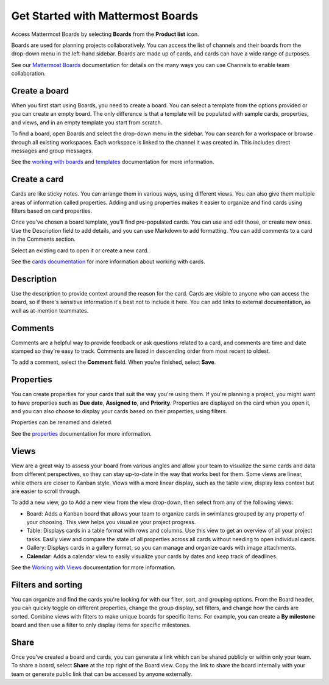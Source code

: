 Get Started with Mattermost Boards
==================================

Access Mattermost Boards by selecting **Boards** from the **Product list** |product-list| icon.

.. |product-list| image:: ../images/products_E82F.svg
  :height: 24px
  :width: 24px
  :alt: Navigate between Channels, Playbooks, and Boards using the Product list icon.

Boards are used for planning projects collaboratively. You can access the list of channels and their boards from the drop-down menu in the left-hand sidebar. Boards are made up of cards, and cards can have a wide range of purposes.

See our `Mattermost Boards <https://docs.mattermost.com/guides/boards.html>`__ documentation for details on the many ways you can use Channels to enable team collaboration.

Create a board
--------------

When you first start using Boards, you need to create a board. You can select a template from the options provided or you can create an empty board. The only difference is that a template will be populated with sample cards, properties, and views, and in an empty template you start from scratch.

To find a board, open Boards and select the drop-down menu in the sidebar. You can search for a workspace or browse through all existing workspaces. Each workspace is linked to the channel it was created in. This includes direct messages and group messages.

See the `working with boards <https://docs.mattermost.com/boards/working-with-boards.html>`_ and `templates <https://docs.mattermost.com/boards/templates.html>`_ documentation for more information.

Create a card
-------------

Cards are like sticky notes. You can arrange them in various ways, using different views. You can also give them multiple areas of information called properties. Adding and using properties makes it easier to organize and find cards using filters based on card properties.

Once you've chosen a board template, you'll find pre-populated cards. You can use and edit those, or create new ones. Use the Description field to add details, and you can use Markdown to add formatting. You can add comments to a card in the Comments section.

Select an existing card to open it or create a new card.

See the `cards documentation <https://docs.mattermost.com/boards/work-with-cards.html>`_ for more information about working with cards.

Description
-----------

Use the description to provide context around the reason for the card. Cards are visible to anyone who can access the board, so if there's sensitive information it's best not to include it here. You can add links to external documentation, as well as at-mention teammates.

Comments
--------

Comments are a helpful way to provide feedback or ask questions related to a card, and comments are time and date stamped so they're easy to track. Comments are listed in descending order from most recent to oldest.

To add a comment, select the **Comment** field. When you're finished, select **Save**.

Properties
----------

You can create properties for your cards that suit the way you're using them. If you're planning a project, you might want to have properties such as **Due date**, **Assigned to**, and **Priority**. Properties are displayed on the card when you open it, and you can also choose to display your cards based on their properties, using filters.

Properties can be renamed and deleted.

See the `properties <https://docs.mattermost.com/boards/work-with-cards.html#add-and-manage-properties>`_ documentation for more information.

Views
-----

View are a great way to assess your board from various angles and allow your team to visualize the same cards and data from different perspectives, so they can stay up-to-date in the way that works best for them. Some views are linear, while others are closer to Kanban style. Views with a more linear display, such as the table view, display less context but are easier to scroll through. 

To add a new view, go to Add a new view from the view drop-down, then select from any of the following views:

- Board: Adds a Kanban board that allows your team to organize cards in swimlanes grouped by any property of your choosing. This view helps you visualize your project progress.
- Table: Displays cards in a table format with rows and columns. Use this view to get an overview of all your project tasks. Easily view and compare the state of all properties across all cards without needing to open individual cards.
- Gallery: Displays cards in a gallery format, so you can manage and organize cards with image attachments.
- **Calendar**: Adds a calendar view to easily visualize your cards by dates and keep track of deadlines.

See the `Working with Views <https://docs.mattermost.com/boards/working-with-boards.html#changing-views>`__ documentation for more information.

Filters and sorting
-------------------

You can organize and find the cards you're looking for with our filter, sort, and grouping options. From the Board header, you can quickly toggle on different properties, change the group display, set filters, and change how the cards are sorted. Combine views with filters to make unique boards for specific items. For example, you can create a **By milestone** board and then use a filter to only display items for specific milestones.

Share
-----

Once you've created a board and cards, you can generate a link which can be shared publicly or within only your team. To share a board, select **Share** at the top right of the Board view. Copy the link to share the board internally with your team or generate public link that can be accessed by anyone externally.

